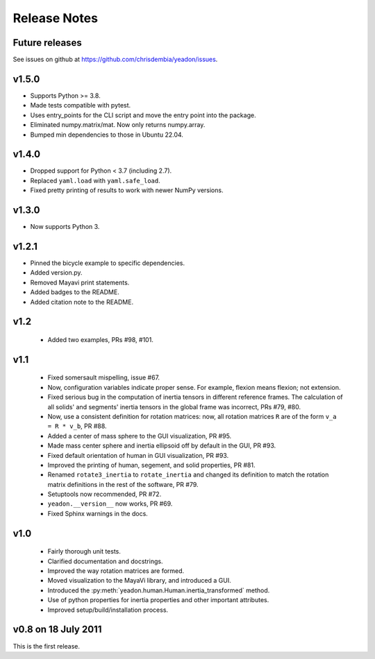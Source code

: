 Release Notes
=============

Future releases
---------------
See issues on github at `<https://github.com/chrisdembia/yeadon/issues>`_.

v1.5.0
------

- Supports Python >= 3.8.
- Made tests compatible with pytest.
- Uses entry_points for the CLI script and move the entry point into the
  package.
- Eliminated numpy.matrix/mat. Now only returns numpy.array.
- Bumped min dependencies to those in Ubuntu 22.04.

v1.4.0
------

- Dropped support for Python < 3.7 (including 2.7).
- Replaced ``yaml.load`` with ``yaml.safe_load``.
- Fixed pretty printing of results to work with newer NumPy versions.

v1.3.0
------

- Now supports Python 3.

v1.2.1
------

- Pinned the bicycle example to specific dependencies.
- Added version.py.
- Removed Mayavi print statements.
- Added badges to the README.
- Added citation note to the README.

v1.2
----

 - Added two examples, PRs #98, #101.

v1.1
----

 - Fixed somersault mispelling, issue #67.
 - Now, configuration variables indicate proper sense. For example, flexion
   means flexion; not extension.
 - Fixed serious bug in the computation of inertia tensors in different
   reference frames. The calculation of all solids' and segments' inertia
   tensors in the global frame was incorrect, PRs #79, #80.
 - Now, use a consistent definition for rotation matrices: now, all rotation
   matrices ``R`` are of the form ``v_a = R * v_b``, PR #88.
 - Added a center of mass sphere to the GUI visualization, PR #95.
 - Made mass center sphere and inertia ellipsoid off by default in the GUI, PR
   #93.
 - Fixed default orientation of human in GUI visualization, PR #93.
 - Improved the printing of human, segement, and solid properties, PR #81.
 - Renamed ``rotate3_inertia`` to ``rotate_inertia`` and changed its definition
   to match the rotation matrix definitions in the rest of the software, PR
   #79.
 - Setuptools now recommended, PR #72.
 - ``yeadon.__version__`` now works, PR #69.
 - Fixed Sphinx warnings in the docs.

v1.0
----

 - Fairly thorough unit tests.
 - Clarified documentation and docstrings.
 - Improved the way rotation matrices are formed.
 - Moved visualization to the MayaVi library, and introduced a GUI.
 - Introduced the :py:meth:`yeadon.human.Human.inertia_transformed` method.
 - Use of python properties for inertia properties and other important
   attributes.
 - Improved setup/build/installation process.

v0.8 on 18 July 2011
--------------------

This is the first release.
